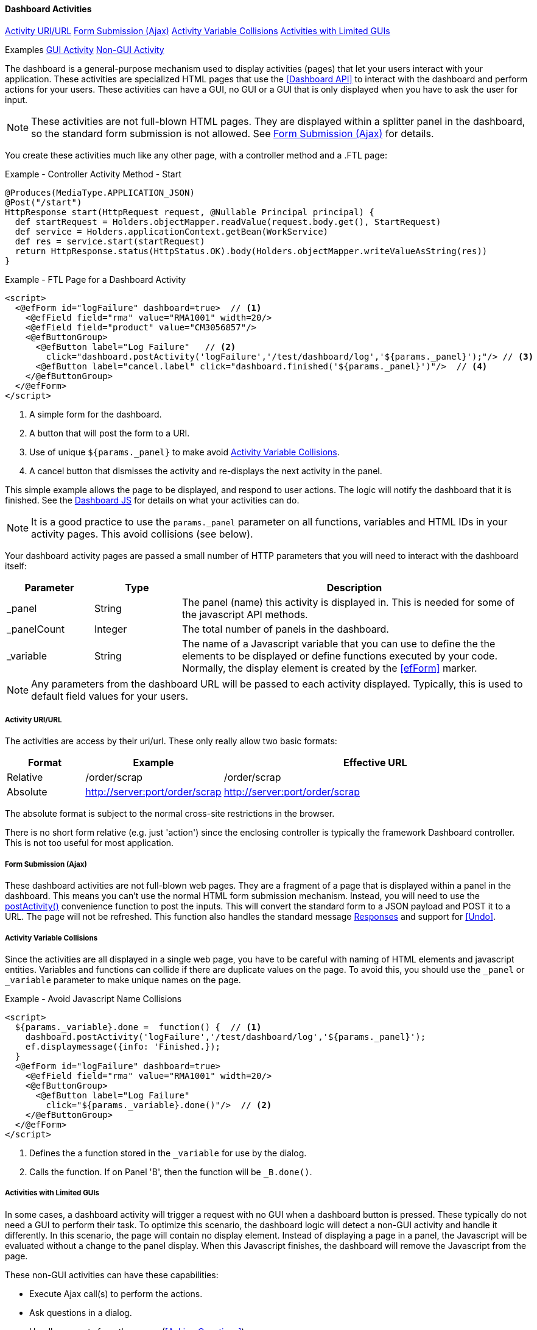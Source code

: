
==== Dashboard Activities

ifeval::["{backend}" != "pdf"]

[inline-toc]#<<Activity URI/URL>>#
[inline-toc]#<<Form Submission (Ajax)>>#
[inline-toc]#<<Activity Variable Collisions>>#
[inline-toc]#<<Activities with Limited GUIs>>#

[inline-toc-header]#Examples#
[inline-toc]#<<GUI Activity>>#
[inline-toc]#<<Non-GUI Activity>>#

endif::[]

The dashboard is a general-purpose mechanism used to display activities (pages) that let your
users interact with your application. These activities are specialized HTML pages that use the
<<Dashboard API>> to interact with the dashboard and perform actions for your users.  These
activities can have a GUI, no GUI or a GUI that is only displayed when you have to ask
the user for input.

NOTE: These activities are not full-blown HTML pages.  They are displayed within a splitter panel in
      the dashboard, so the standard form submission is not allowed.
      See <<Form Submission (Ajax)>> for details.



You create these activities much like any other page, with a controller method
and a .FTL page:

[source,groovy]
.Example - Controller Activity Method - Start
----
@Produces(MediaType.APPLICATION_JSON)
@Post("/start")
HttpResponse start(HttpRequest request, @Nullable Principal principal) {
  def startRequest = Holders.objectMapper.readValue(request.body.get(), StartRequest)
  def service = Holders.applicationContext.getBean(WorkService)
  def res = service.start(startRequest)
  return HttpResponse.status(HttpStatus.OK).body(Holders.objectMapper.writeValueAsString(res))
}
----

[source,html]
.Example - FTL Page for a Dashboard Activity
----
<script>
  <@efForm id="logFailure" dashboard=true>  // <.>
    <@efField field="rma" value="RMA1001" width=20/>
    <@efField field="product" value="CM3056857"/>
    <@efButtonGroup>
      <@efButton label="Log Failure"   // <.>
        click="dashboard.postActivity('logFailure','/test/dashboard/log','${params._panel}');"/> // <.>
      <@efButton label="cancel.label" click="dashboard.finished('${params._panel}')"/>  // <.>
    </@efButtonGroup>
  </@efForm>
</script>


----
<.> A simple form for the dashboard.
<.> A button that will post the form to a URI.
<.> Use of unique `${params._panel}` to make avoid <<Activity Variable Collisions>>.
<.> A cancel button that dismisses the activity and re-displays the next activity in the panel.


This simple example allows the page to be displayed, and respond to user actions.
The logic will notify the dashboard that it is finished.
See the <<reference.adoc#dashboard-js,Dashboard JS>> for details on what your activities can do.

NOTE: It is a good practice to use the `params._panel` parameter on all functions, variables and
      HTML IDs in your activity pages. This avoid collisions (see below).

Your dashboard activity pages are passed a small number of HTTP parameters that you will need
to interact with the dashboard itself:

[cols="1,1,4"]
|===
|Parameter|Type|Description

|_panel|String|The panel (name) this activity is displayed in.  This is needed for some of the javascript API methods.
|_panelCount|Integer|The total number of panels in the dashboard.
|_variable|String|The name of a Javascript variable that you can use to define the
                  the elements to be displayed or define functions executed by your code.
                  Normally, the display element is created by the <<efForm>> marker.
|===

NOTE: Any parameters from the dashboard URL will be passed to each activity displayed.  Typically,
      this is used to default field values for your users.

===== Activity URI/URL

The activities are access by their uri/url.  These only really allow two basic formats:

[cols="1,1,4"]
|=== 
|Format|Example|Effective URL

|Relative|/order/scrap|/order/scrap
|Absolute|http://server:port/order/scrap|http://server:port/order/scrap
|=== 

The absolute format is subject to the normal cross-site restrictions in the browser.

There is no short form relative (e.g. just 'action') since the enclosing controller is typically
the framework Dashboard controller.  This is not too useful for most application.


===== Form Submission (Ajax)

These dashboard activities are not full-blown web pages.  They are a fragment of a page that
is displayed within a panel in the dashboard.
This means you can't use the normal HTML form submission mechanism. Instead, you will need to use
the <<reference.adoc#postactivity,postActivity()>> convenience function to post the inputs.
This will convert the standard form to a JSON payload and POST it to a URL.  The page will not
be refreshed.
This function also handles the standard message <<reference.adoc#responses,Responses>> and
support for <<Undo>>.

===== Activity Variable Collisions

Since the activities are all displayed in a single web page, you have to be careful with naming of
HTML elements and javascript entities.  Variables and functions can collide if there are duplicate
values on the page.  To avoid this, you should use the `_panel` or `_variable` parameter to make
unique names on the page.

[source,html]
.Example - Avoid Javascript Name Collisions
----
<script>
  ${params._variable}.done =  function() {  // <.>
    dashboard.postActivity('logFailure','/test/dashboard/log','${params._panel}');
    ef.displaymessage({info: 'Finished.});
  }
  <@efForm id="logFailure" dashboard=true>
    <@efField field="rma" value="RMA1001" width=20/>
    <@efButtonGroup>
      <@efButton label="Log Failure"
        click="${params._variable}.done()"/>  // <.>
    </@efButtonGroup>
  </@efForm>
</script>
----
<.> Defines the a function stored in the `_variable` for use by the dialog.
<.> Calls the function.  If on Panel 'B', then the function will be `_B.done()`.


[[dashboard-activity-non-gui,Activities with Limited GUIs]]
===== Activities with Limited GUIs

In some cases, a dashboard activity will trigger a request with no GUI when a dashboard button
is pressed. These typically do not need a GUI to perform their task.
To optimize this scenario, the dashboard logic will detect a non-GUI activity
and handle it differently.  In this scenario, the page will contain no display element.  Instead of
displaying a page in a panel, the Javascript will be evaluated without a change to the panel display.
When this Javascript finishes, the dashboard will remove the Javascript from the page.

These non-GUI activities can have these capabilities:

* Execute Ajax call(s) to perform the actions.
* Ask questions in a dialog.
* Handle requests from the server (<<Asking Questions>>).
* Display messages for the Dashboard.

This non-GUI flow is shown below:

image::models/Non-GUIDashboardActivity.png[Non-GUIDashboardActivity,align="center"]

The user presses a configured button in the dashboard.  This button triggers an activity that has
no GUI elements.  It has just a single `<script>` tag.  The dashboard evaluates this script in the
appropriate panel.  When the script codes finishes, it must call the standard
dashboard <<dashboard-finished>> method.  The dashboard then removes the
Javascript methods from the browser.

See <<Non-GUI Activity>> example below for details on how you can use this feature.




==== Activity Examples


===== GUI Activity

Dashboard activities can have a GUI that allows the user to enter data.  These tend to work with a
controller method to process the inputs and show the results.  A simple RMA controller is shown below:

[source,groovy]
.Example - Dashboard Activity with Input Fields - Controller
----
@Get("/rma")
@View("sample/dashboard/rma")
@Produces(MediaType.TEXT_HTML)
StandardModelAndView index(@Nullable Principal principal) { // <.>
  def modelAndView = new StandardModelAndView("sample/dashboard/rma", principal, this)
  Map model = (Map) modelAndView.model.get()
  return modelAndView
}

@Produces(MediaType.APPLICATION_JSON)
@Post("/rma")
HttpResponse rma(HttpRequest request, @Nullable Principal principal) {  // <.>
  def rmaRequest = Holders.objectMapper.readValue(request.body.get(), RMARequest)
  def service = Holders.applicationContext.getBean(RMAService)
  def res = service.createRMA(rmaRequest)
  return HttpResponse.status(HttpStatus.OK).body(Holders.objectMapper.writeValueAsString(res))
}

----
<.> Provides the display page for the _rma.ftl_ file.
<.> Creates the RMA using the service _RMAService_. Uses the Micronaut application context to
    find the bean.  Returns a response in JSON format.


[source,html]
.Example - Dashboard Activity with Input Fields - View rma.ftl
----
<script>
  <#assign panel = "${params._panel}"/>  // <.>
  <#assign variable = "${params._variable}"/>

  <@efForm id="logFailure" dashboard=true>  // <.>
    <@efField field="serial" value="RMA1001" width=20/>  // <.>
    <@efField field="customer" value="ACME_101"/>
    <@efButtonGroup>
      <@efButton label="RMA"  // <.>
                 click="dashboard.postActivity('logFailure','/test/dashboard/rma','${panel}');"/>
      <@efButton label="cancel.label" click="dashboard.finished('${panel}')"/>
    </@efButtonGroup>
  </@efForm>
</script>
----
<.> Uses some local variables for `panel` and `variable` to make the logic clearer.
<.> A form that supports posting.  Defined as a dashboard-type form.
<.> Defines two input fields, with default values.
<.> Defines a button to POST the results to the controller.


This example displays a form in the dashboard with 2 input fields (`Serial Number` and `Customer ID`).

When the user presses the RMA button, the parameters are sent to the controller method `rma()`
which calls a service to create the RMA.  This service in turn, may call other services or
extensions that need to return messages.

See <<GUI Page Fragments and Dialogs>> for more details on the API used to generate dashboard
activities.  Most of the time, you won't need to directly use this API.

===== Non-GUI Activity

Dashboard activities with no or limited GUIs tend to use the values/inputs from the other activities
that are displayed.  A common use is in a selection panel that has an input field and a configured
button that triggers one of these non-GUI activities.  For example, you might have a dashboard with
two panels that looks like this:

image::guis/dashboard.png[Dashboard,align="center",width="75%"]

This dashboard has a single input field in the top panel and a button (Start) that acts on the
value from that field. When the button is pressed, the following non-GUI activity is loaded by the dashboard:

[source,html]
.Example - .FTL Page for Non-GUI Activity
----
<script>  // <.>
  var order = document.getElementById('order').value;  // <.>
  dashboard.postActivity({order: order},'/test/dashboard/start','${params._panel}', // <.>
                         {success: function(res) {ef.displayMessage({info: res})} });
</script>

----
<.> The non-GUI activity is javascript content that does not define the .display element.
<.> Gets the value of the order field (HTML Element ID='order').
<.> Sends the request to the server, with the order value.


The <<reference.adoc#postactivity,postActivity()>> convenience function sends the request
to the server.  It will convert the object to a JSON payload and POST it to a URL.
The page will not be refreshed. This function also handles the standard message
<<reference.adoc#responses,Responses>> and support for <<Undo>>.

